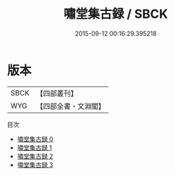#+TITLE: 嘯堂集古録 / SBCK

#+DATE: 2015-09-12 00:16:29.395218
* 版本
 |      SBCK|【四部叢刊】  |
 |       WYG|【四部全書・文淵閣】|
目次
 - [[file:KR3h0085_000.txt][嘯堂集古録 0]]
 - [[file:KR3h0085_001.txt][嘯堂集古録 1]]
 - [[file:KR3h0085_002.txt][嘯堂集古録 2]]
 - [[file:KR3h0085_003.txt][嘯堂集古録 3]]
